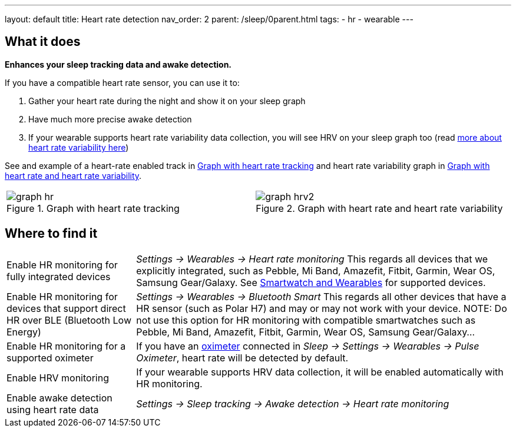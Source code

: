 ---
layout: default
title: Heart rate detection
nav_order: 2
parent: /sleep/0parent.html
tags:
- hr
- wearable
---

:toc:

== What it does
*Enhances your sleep tracking data and awake detection.*

If you have a compatible heart rate sensor, you can use it to:

. Gather your heart rate during the night and show it on your sleep graph
. Have much more precise awake detection
. If your wearable supports heart rate variability data collection, you will see HRV on your sleep graph too (read https://sleep.urbandroid.org/hrv-tracking/[more about heart rate variability here])

See and example of a heart-rate enabled track in <<graph-hr>> and heart rate variability graph in <<graph-hrv>>.



[cols="^,^"]
|===
a|[[graph-hr]]
.Graph with heart rate tracking
image::graph_hr.png[]

a|[[graph-hrv]]
.Graph with heart rate and heart rate variability
image::graph_hrv2.png[]

|===


== Where to find it

[horizontal]
Enable HR monitoring for fully integrated devices::
  _Settings -> Wearables -> Heart rate monitoring_
  This regards all devices that we explicitly integrated, such as Pebble, Mi Band, Amazefit, Fitbit, Garmin, Wear OS, Samsung Gear/Galaxy. See <</devices/wearables#,Smartwatch and Wearables>> for supported devices.
Enable HR monitoring for devices that support direct HR over BLE (Bluetooth Low Energy)::
  _Settings -> Wearables -> Bluetooth Smart_
  This regards all other devices that have a HR sensor (such as Polar H7) and may or may not work with your device.
NOTE: Do not use this option for HR monitoring with compatible smartwatches such as Pebble, Mi Band, Amazefit, Fitbit, Garmin, Wear OS, Samsung Gear/Galaxy...
Enable HR monitoring for a supported oximeter:: If you have an <</devices/oximeter#,oximeter>> connected in _Sleep -> Settings -> Wearables -> Pulse Oximeter_, heart rate will be detected by default.
Enable HRV monitoring:: If your wearable supports HRV data collection, it will be enabled automatically with HR monitoring.
Enable awake detection using heart rate data::
  _Settings -> Sleep tracking -> Awake detection -> Heart rate monitoring_

